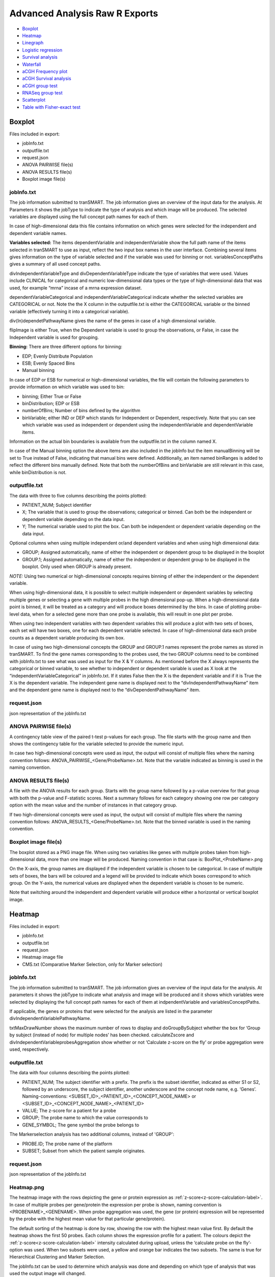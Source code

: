 Advanced Analysis Raw R Exports
===============================

-  `Boxplot`_
-  `Heatmap`_
-  `Linegraph`_
-  `Logistic regression`_
-  `Survival analysis`_
-  `Waterfall`_
-  `aCGH Frequency plot`_
-  `aCGH Survival analysis`_
-  `aCGH group test`_
-  `RNASeq group test`_
-  `Scatterplot`_
-  `Table with Fisher-exact test`_

Boxplot
~~~~~~~
Files included in export:

- jobInfo.txt
- outputfile.txt
- request.json
- ANOVA PAIRWISE file(s)
- ANOVA RESULTS file(s)
- Boxplot image file(s)

jobInfo.txt
+++++++++++
The job information submitted to tranSMART. The job information gives an
overview of the input data for the analysis. At Parameters it shows the jobType to indicate the type of analysis and which image will be produced. The selected variables are displayed using the full concept path names for each of them.

In case of high-dimensional data this file contains information on which genes were selected for the independent and dependent variable names.

**Variables selected:**    
The items dependentVariable and independentVariable show the full path name of the items selected in tranSMART to use as input, reflect the two input box names in the user interface. Combining several items gives information on the type of variable selected and if the variable was used for binning or not. variablesConceptPaths gives a summary of all used concept paths.

divIndependentVariableType and divDependentVariableType indicate the type of
variables that were used. Values include CLINICAL for categorical and numeric
low-dimensional data types or the type of high-dimensional data that
was used, for example “mrna” incase of a mrna expression dataset.

dependentVariableCategorical and independentVariableCategorical indicate whether the selected variables are CATEGORICAL or not. Note the the X column in the outputfile.txt is either the CATEGORICAL variable or the binned variable (effectively turning it into a categorical variable).

div(In)dependetPathwayName gives the name of the genes in case of a high dimensional variable. 

flipImage is either True, when the Dependent variable is used to group the observations, or False, in case the Independent variable is used for grouping.

**Binning:**   
There are three different options for binning:

- EDP; Evenly Distribute Population
- ESB; Evenly Spaced Bins
- Manual binning

In case of EDP or ESB  for numerical or high-dimensional variables, the file will contain the following parameters to provide information on which variable was used to bin:

- binning; Either True or False
- binDistribution; EDP or ESB
- numberOfBins; Number of bins defined by the algorithm
- binVariable; either IND or DEP which stands for Independent or Dependent, respectively. Note that you can see which variable was used as independent or dependent using the independentVariable and dependentVariable items.

Information on the actual bin boundaries is available from the outputfile.txt in the column named X.

In case of the Manual binning option the above items are also included in the jobInfo but the item manualBinning will be set to True instead of False, indicating that manual bins were defined. Additionally, an item named binRanges is added to reflect the different bins manually defined. Note that both the numberOfBins and binVariable are still relevant in this case, while binDistribution is not.

outputfile.txt
++++++++++++++
The data with three to five columns describing the points plotted:

- PATIENT_NUM; Subject identifier
- X; The variable that is used to group the observations; categorical or binned. Can both be the independent or dependent variable depending on the data input.
- Y; The numerical variable used to plot the box. Can both be independent or dependent variable depending on the data input.
	
Optional columns when using multiple independent or/and dependent variables and when using high dimensional data:
  
- GROUP; Assigned automatically, name of either the independent or dependent group to be displayed in the boxplot
- GROUP.1; Assigned automatically, name of either the independent or dependent group to be displayed in the boxplot. Only used when GROUP is already present.

*NOTE:* Using two numerical or high-dimensional concepts requires binning of either the independent or the dependent variable.

When using high-dimensional data, it is possible to select multiple independent or dependent variables by selecting multiple genes or selecting a gene with multiple probes in the high dimensional pop-up. When a high-dimensional data point is binned, it will be treated as a category and will produce boxes determined by the bins. In case of plotting probe-level data, when for a selected gene more than one probe is available, this will result in one plot per probe.

When using two independent variables with two dependent variables this will produce a plot with two sets of boxes, each set will have two boxes, one for each dependent variable selected. In case of high-dimensional data each probe counts as a dependent variable producing its own box.

In case of using two high-dimensional concepts the GROUP and GROUP.1 names represent the probe names as stored in tranSMART. To find the gene names corresponding to the probes used, the two GROUP columns need to be combined with jobInfo.txt to see what was used as input for the X & Y columns. As mentioned before the X always represents the categorical or binned variable, to see whether to independent or dependent variable is used as X look at the “independentVariableCategorical” in jobInfo.txt. If it states False then the X is the dependent variable and if it is True the X is the dependent variable. The independent gene name is displayed next to the “divIndependentPathwayName” item and the dependent gene name is displayed next to the “divDependentPathwayName” item.

request.json
++++++++++++
json representation of the jobInfo.txt

ANOVA PAIRWISE file(s)
++++++++++++++++++++++
A contingency table view of the paired t-test p-values for each group. The file starts with the group name and then shows the contingency table for the variable selected to provide the numeric input.

In case two high-dimensional concepts were used as input, the output will consist of multiple files where the naming convention follows: ANOVA_PAIRWISE_<Gene/ProbeName>.txt. Note that the variable indicated as binning is used in the naming convention.

ANOVA RESULTS file(s)
+++++++++++++++++++++
A file with the ANOVA results for each group. Starts with the group name followed by a p-value overview for that group with both the p-value and F-statistic scores. Next a summary follows for each category showing one row per category option with the mean value and the number of instances in that category group.

If two high-dimensional concepts were used as input, the output will consist of multiple files where the naming convention follows: ANOVA_RESULTS_<Gene/ProbeName>.txt. Note that the binned variable is used in the naming convention.

Boxplot image file(s)
+++++++++++++++++++++
The boxplot stored as a PNG image file. When using two variables like genes with multiple probes taken from high-dimensional data, more than one image will be produced. Naming convention in that case is: BoxPlot_<ProbeName>.png

On the X-axis, the group names are displayed if the independent variable is chosen to be categorical. In case of multiple sets of boxes, the bars will be coloured and a legend will be provided to indicate which boxes correspond to which group. On the Y-axis, the numerical values are displayed when the dependent variable is chosen to be numeric. 

Note that switching around the independent and dependent variable will produce either a horizontal or vertical boxplot image.

Heatmap
~~~~~~~~
Files included in export:

- jobInfo.txt
- outputfile.txt
- request.json
- Heatmap image file
- CMS.txt (Comparative Marker Selection, only for Marker selection)

jobInfo.txt
+++++++++++
The job information submitted to tranSMART. The job information gives an overview of the input data for the analysis. At parameters it shows the jobType to indicate what analysis and image will be produced and it shows which variables were selected by displaying the full concept path names for each of them at indpendentVariable and variablesConceptPaths.

If applicable, the genes or proteins that were selected for the analysis are listed in the parameter divIndependentVariablePathwayName.

txtMaxDrawNumber shows the maximum number of rows to display and doGroupBySubject whether the box for ‘Group by subject (instead of node) for multiple nodes’ has been checked. calculateZscore and divIndependentVariableprobesAggregation show whether or not ‘Calculate z-score on the fly’ or probe aggregation were used, respectively.

outputfile.txt
++++++++++++++
The data with four columns describing the points plotted:

- PATIENT_NUM; 	The subject identifier with a prefix. The prefix is the subset identifier, indicated as either S1 or S2, followed by an underscore, the subject identifier, another underscore and the concept node name, e.g. ‘Genes’. Naming-conventions: <SUBSET_ID>_<PATIENT_ID>_<CONCEPT_NODE_NAME> or <SUBSET_ID>_<CONCEPT_NODE_NAME>_<PATIENT_ID>
- VALUE; The z-score for a patient for a probe
- GROUP; The probe name to which the value corresponds to
- GENE_SYMBOL;	The gene symbol the probe belongs to

The Markerselection analysis has two additional columns, instead of 'GROUP':

- PROBE.ID; The probe name of the platform
- SUBSET; Subset from which the patient sample originates.

request.json
++++++++++++
json representation of the jobInfo.txt

Heatmap.png
+++++++++++

The heatmap image with the rows depicting the gene or protein expression as :ref:`z-score<z-score-calculation-label>`. In 
case of multiple probes per gene/protein the expression per probe is shown, naming convention is <PROBENAME>_<GENENAME>. 
When probe aggregation was used, the gene (or protein) expression will be represented by the probe with the highest mean value for that particular gene/protein).

The default sorting of the heatmap is done by row, showing the row with the highest mean value first. By default the heatmap shows the first 50 probes. 
Each column shows the expression profile for a patient. The colours depict the :ref:`z-score<z-score-calculation-label>` intensity calculated during upload, 
unless the ‘calculate probe on the fly’-option was used. When two subsets were used, a yellow and orange bar indicates the two subsets. The 
same is true for Hierarchical Clustering and Marker Selection.

The jobInfo.txt can be used to determine which analysis was done and depending on which type of analysis that was used the output image will changed.

The RHClust job refers to the hierarchical clustering and the image will be differently sorted compared to the regular heatmap (RHeatmap job), unless no clustering options have been selected in the clustering analysis. Additionally, there is a dendrogram depicted on both the columns and the rows.

The RKClust job refers to the K-means clustering method. This analysis ignores subsets selected and aims to create subsets based on the z-scores found in the data. The image has grey and brown bars, indicating the different clusters.

All information on parameter selection can be found in the jobInfo.txt.

Column names naming-convention: <SUBSET_ID>_<CONCEPT_NODE_NAME>_<PATIENT_ID> or SUBSET_ID>_<PATIENT_ID>_<CONCEPT_NODE_NAME>. Row names naming-convention: <PROBE_ID>_<GENE_SYMBOL>

Specific to the MarkerSelection job, a CMS.txt (Comparative Marker Selection) will be generated.

CMS.txt
+++++++

The CMS.txt or, Comparative Marker Selection file, shows a seven column table, with default the top 50 markers that have differential probe/gene/protein expression. From left to right these columns are;

- GENE_SYMBOL; HGNC gene symbol
- PROBE.ID; probe identifier, can be a gene or protein name but could also be a reference to a gene or protein.
- logFC; log2 fold change
- t
- P.value
- adj.P.val; adjusted p-value
- B

**Note:** The adjusted p-value might not always provide the expected output and be the same for all genes.

For more information on these fields or how they are calculated please see the MarkerSelection analysis documentation :ref:`marker-selection-label`.

Linegraph
~~~~~~~~~

Files included in export:

- jobInfo.txt
- outputfile.txt
- request.json
- LineGraph.png

jobInfo.txt
+++++++++++
The job information submitted to tranSMART. The job information gives an
overview of the input data for the analysis. At parameters, it shows the jobType to indicate what analysis and image will be produced and it shows which variables were selected by displaying the full concept path names for each of them.

The selected graph type is indicated in the jobInfo.txt:

- MERR: Mean with error bar
- MSTD: Mean with standard deviation
- MEDER: Median with error bar
- IND: Plot individuals

**Variables selected:**
The items dependentVariable and groupByVariable show the full path name of the items selected in tranSMART to use as input. The independent and group by variable reflect the two input box names in the user interface: independent and outcome, respectively. Combining several items gives information on the type of variable selected and if the variable was used for binning or not.

divDependentVariableType and divGroupByVariableType indicate the type of variables that were used. Values include CLINICAL for categorical and numeric low-dimensional data types or the type of high-dimensional data that was used, for example “mrna” incase of a mrna expression dataset.

The dependent variable is always a numerical or high dimensional data node. The groupByVariable is always a categorical or binned variable.

**Binning:**
There are three different options for binning shown in binDistributionGroupBy:

- EDP; Evenly Distribute Population
- ESB; Evenly Spaced Bins
- Manual binning

In case of EDP or ESB for numerical or high-dimensional variables, the file will contain the following parameters to provide information on which variable was used to bin:

- binningGroupBy; Either True or False
- numberOfBinsGroupBy; Number of bins defined by the algorithm

In case of the Manual binning option the above items are also included in the jobInfo but the item manualBinningGroupBy will be set to True instead of False, indicating that manual bins were defined. Additionally, an item named binRangesGroupBy is added to reflect the different bins manually defined. Note that both the numberOfBins and binVariable are still relevant in this case, while binDistributionGroupBy is not.

outputfile.txt
++++++++++++++
The data with five columns describing the points plotted:

- PATIENT_NUM; Subject identifier
- VALUE; The value that is either being plotted or used to calculate the mean or median to plot
- GROUP; the variable name/path, this is indicated as dependent variable in the jobInfo.txt
- PLOT_GROUP; In case of high dimensional data contains probe, gene or protein name depending on the data selected. Otherwise will be empty.
- GROUP_VAR; The name of the (binned) group that a point belongs to.

request.json
++++++++++++
json representation of the jobInfo.txt

LineGraph.png
+++++++++++++

Image of plot. On the X-axis the time points are plotted. Each time point corresponds to a variable selected in the Time/Measurement Concepts-box. On the Y-axis the measurement is plotted, in parentheses the values that are being displayed (i.e. mean + se etc.). On the right there is a legend indicating which colour corresponds to each group.

Logistic regression
~~~~~~~~~~~~~~~~~~~

Files included in export:

- jobInfo.txt
- outputfile.txt
- request.json
- LOGREG_RESULTS.txt
- LOGREGSummary.txt
- LogisticRegression.png

jobInfo.txt
+++++++++++
The job information submitted to tranSMART. The job information gives an overview of the input data for the analysis. At parameters, it shows the jobType to indicate what analysis and image will be produced and it shows which variables were selected by displaying the full concept path names for each of them.

In case of high-dimensional data, this file contains information on which genes were selected for the analysis. If binning of high-dimensional data was done for the group variable, this will be indicated in this file. 

**Variables selected:**
The items independentVariable and groupByVariable show the full path name of the items selected in tranSMART to use as input. The independent and group by variable reflect the two input box names in the user interface: independent and outcome, respectively. Combining several items gives information on the type of variable selected and if the group variable was binned or not. variablesConceptPaths gives a summary of all used concept paths.

divIndependentVariableType and divGroupByVariable indicate the type of variables that were used. Values include CLINICAL for categorical and numeric low-dimensional data types or the type of high-dimensional data that was used, for example “mrna” incase of a mrna expression dataset. The independent variable is always a numerical or high dimensional data node. The groupByVariable is always a categorical or binned variable.

**Binning:**
There are three different options for binning:

- EDP; Evenly Distribute Population
- ESB; Evenly Spaced Bins
- Manual binning

In case of EDP or ESB for numerical or high-dimensional variables, the file will contain the following parameters to provide information on which variable was used to bin:

- binning; Either True or False
- numberOfBins; Number of bins defined by the algorithm
- binDistribution; EDP or ESB
- binVariable; IND, which stands for independent variable. Note that for logistic regression this is incorrectly displayed and the groupByVariable is the item that is always used for binning.

Information on the actual bin boundaries is available from the outputfile.txt in the column named X.

In case of the Manual binning option the above items are also included in the jobInfo but the item manualBinning will be set to True instead of False, indicating that manual bins were defined. Additionally, an item named binRanges is added to reflect the different bins manually defined. Note that both the numberOfBins and binVariable are still relevant in this case, while binDistribution is not.

outputfile.txt
++++++++++++++
The data with four columns describing the input data:

- PATIENT_NUM; Subject identifier
- X; the outcome variable options, in case of numerical binned variable this indicates the bin boundaries. Maximum of two groups possible in this analysis. This column is plotted on the Y-axis
- Y; the independent variable options, must be numerical or high dimensional concepts. This column is plotted on the X-axis
	
Optional columns when using multiple independent variables are GROUP and GROUP.1 (only possible when using high dimensional data with multiple probes per gene/protein or when selecting multiple genes/proteins). Depending on the type of data that was used as input, the GROUP can refer to either the X or the Y column.

- In case of high dimensional data for only the outcome variable the GROUP displays probe, gene or protein names for X.
- In case of high dimensional data for only the independent variable  the GROUP column displays probe, gene or protein names for Y.
- In case of a high dimensional node for both, GROUP refers to X and GROUP.1 refers to Y, showing probe, gene or protein names for Y.

request.json
++++++++++++
json representation of the jobInfo.txt

LOGREG_RESULTS.txt
++++++++++++++++++
A text file with the results of the general linear models(glm) algorithm in R. The I stands for the intercept and Y is the name of the independent variable input.
For more information on the glm function used in R please go `here <https://www.statmethods.net/advstats/glm.html>`__

LOGREGSummary.txt
+++++++++++++++++
A text file with the summary of the glm algorithme in R. The call used to model the data using glm is shown. In the coefficients table the Y represents the independent variables used as input.

LogisticRegression.png
++++++++++++++++++++++
An image file with two plots. The first plot shows the estimator over all the values inputted in the independent variable. The second plot is a ROC curve indicating the quality of the model with the AUC score.

Survival analysis
~~~~~~~~~~~~~~~~~

Files included in export:

- jobInfo.txt
- outputfile.txt
- request.json
- CoxRegression_result.txt file(s)
- SurvivalCurve_FitSummary.txt file(s)
- SurvivalCurve_Table.txt file(s)
- SurvivalCurve.png file(s)

jobInfo.txt
+++++++++++
The job information submitted to tranSMART. The job information gives an overview of the input data for the analysis. At parameters it shows the jobType to indicate the type of analysis and which image will be produced. The selected variables are displayed using the full concept path names for each of them.

In case of high-dimensional data this file contains information on which genes were selected for the independent and dependent variable names.

**Variables selected:**
timeVariable, categoryVariable and censoringVariable give an overview of the variables selected for the Time, Category and Censoring input boxes in the user interface. variablesConceptPaths gives a summary of all used concept paths.

divDependentVariableType indicates the type of variables that were used for the Category. Values include CLINICAL for categorical and numeric low-dimensional data types or the type of high-dimensional data that was used, for example “mrna” in case of a mrna expression dataset.

**Binning:**
There are three different options for binning:

- EDP; Evenly Distribute Population
- ESB; Evenly Spaced Bins
- Manual binning

In case of EDP or ESB for numerical or high-dimensional variables, the file will contain the following parameters to provide information on which variable was used to bin:

- binning; Either True or False
- binDistribution; EDP or ESB
- numberOfBins; Number of bins defined by the algorithm

Information on the actual bin boundaries is available in the outputfile.txt in the column named CATEGORY.

In case of the Manual binning option the abovementioned items are also included in the jobInfo but the item manualBinning will be set to True instead of False, indicating that manual bins were defined. Additionally, an item named binRanges is added to reflect the different bins manually defined. Note that both the numberOfBins and binVariable are still relevant in this case, while binDistribution is not.

The result_instance_id1 and 2 fields indicate the internal number tranSMART assigned to the subsets of patients. **NOTE:** The survival analysis groups subsets into one group and produces one survival plot based on the combined group.

outputfile.txt
++++++++++++++
The data with four columns describing the input data:

- PATIENT_NUM; Subject identifier
- TIME;	Values indicating the time someone survived, the unit (days, weeks) is dependent on the values loaded in tranSMART.
- CENSOR; Integer, values 0 or 1. 0 means a row is not censored, 1 means the row is used as a censored row during the analysis
- CATEGORY; The category/group, used to plot survival for the patients. In case of manual binning, the bin number is mentioned here. The bin contents can be found in the jobInfo.txt in this case.

Optional:

- GROUP; Only when using high-dimensional data to group variables. Indicates to which gene or probe the row of data belongs.

request.json
++++++++++++
json representation of the jobInfo.txt

CoxRegression_result.txt
++++++++++++++++++++++++
A text file with the results of the Cox regression analysis. Explains how tied events are handled, i.e. 
events with exactly the same survival time. For a full description on how the ties are handled 
please look `here <https://cran.r-project.org/web/packages/survival/survival.pdf>`__ under sections coxph and Surv.

Under 'Call:' the actual R command used to run the Cox regression is shown. Next two tables are displayed with the output coefficients:

- coef; Estimated coefficient from the linear model, β.
- exp(coef); Hazard ratio
- se(coef); Standard error
- z; z-score
- PR(>|z); The probability the estimated β could be 0.
- exp(-coef); 1/exp(coef), inverse hazard ratio
- lower .95; lower 95% confidence interval
- upper .95; upper 95% confidence interval

The last table in the file displays the Rsquare, Likelihood ratio test output, Wald test score and the Score (logrank) test output.

When using a high-dimensional concept to indicate the groups, this will produce one output file per gene or probe name. Naming convention: CoxRegression_result_<GENE_NAME>.txt or CoxRegression_result_<PROBE_NAME>.txt

For more information on the Cox regression analysis go `here <https://www.rdocumentation.org/packages/survival/versions/2.41-2/topics/coxph>`__.

SurvivalCurve_FitSummary.txt
++++++++++++++++++++++++++++
A text file that shows the summary for the survfit analysis in R.

Under 'Call:' the actual R command used to run the survfit is shown. The table below in the file displays for each plotted category: 

- n; number of subjects 
- events; number of events 
- median; median time value 
- 0.95 LCL; lower range of time variable, 95% confidence interval 
- 0.95 UCL; upper range of time variable, 95% confidence interval 

When using a high-dimensional concept to indicate the groups this will produce
one output file per gene or probe name.

Naming convention: SurvivalCurve_<GENE_NAME>_FitSummary.txt or SurvivalCurve_<PROBE_NAME>_FitSummary.txt

For more information on the survfit function go `here <https://www.rdocumentation.org/packages/survival/versions/2.11-4/topics/survfit>`__.

SurvivalCurve_Table.txt
+++++++++++++++++++++++
A text file that shows the table for the survfit analysis in R.

When using a high-dimensional concept to indicate the groups this will produce one output file per gene or probe name. Naming convention: SurvivalCurve_<GENE_NAME>_Table.txt or SurvivalCurve_<PROBE_NAME>_Table.txt

Under 'Call:' the actual R command used to run the survfit is shown. The table in this file has the following columns per category:

- time; time of event
- n.risk; number of subjects for whom the event did not (yet) occur
- n.event; number of subjects for which the event occurred at that specific time
- survival; percentage of subjects not (yet) affected by the event
- std.err; standard error
- lower 95% CI; lower 95% confidence interval
- upper 95% CI; upper 95% confidence interval

For more information on the survfit function go `here <http://stat.ethz.ch/R-manual/R-devel/library/survival/html/summary.survfit.html>`__.

SurvivalCurve.png
+++++++++++++++++
The Kaplan-Meier plot to display the results of the survival analysis. On the X-axis the time line and on the Y-axis the fraction of patients.
The unit of time depends on the unit loaded into tranSMART. The legend indicates which group corresponds to what colour.

When using a high-dimensional concept to indicate the groups, this will produce one output file per gene or probe name. 
Naming convention: SurvivalCurve_<GENE_NAME>.png or SurvivalCurve_<PROBE_NAME>.png

Waterfall
~~~~~~~~~
Files included in export:

- jobInfo.txt
- outputfile.txt
- request.json
- Waterfall image file

jobInfo.txt
+++++++++++
The job information submitted to tranSMART. The job information gives an overview of the input data for the analysis. At parameters, it shows the jobType to indicate the type of analysis and which image will be produced. The selected variable is displayed using the full concept path name next to dataNode and variablesConceptPaths. The parameters highRangeValue and lowRangeValue indicate the user set boundaries during the parameter selection. Thresholds that are set are either exclusive or inclusive dependent on the chosen operator signs found at lowRangeOperator and highRangeOperator.

outputfile.txt
++++++++++++++
The data with three columns describing the points plotted:

- PATIENT_NUM; Subjectt identifier
- X; the value of the selected variable
- GROUP; Assigned automatically, either HIGH, LOW or BASE. Dependent on user set boundaries. The HIGH and LOW group are subjects/patients for which the numerical value is above or below the set thresholds, respectively.				

request.json
++++++++++++
json representation of the jobInfo.txt

Waterfall.png
+++++++++++++
The waterfall plot stored as a PNG image file. A sorted bar plot with the lowest value on the left and the highest value on the right. Default colour for LOW is red, for HIGH is blue and for BASE is black. If one of the categories is missing from the data due to thresholds selected, the color of the LOW and HIGH groups are shifted to black and red, respectively, instead of red and blue. If all values fall within one category all of the bars will be black. Each bar represents one patient or subject.

aCGH Frequency plot
~~~~~~~~~~~~~~~~~~~
Files included in export:

- jobInfo.txt
- outputfile.txt
- request.json
- phenodata.tsv
- frequency-plot.png

jobInfo.txt
+++++++++++
The job information submitted to tranSMART. The job information gives an overview of the input data for the analysis. At parameters it shows the jobType to indicate the type of analysis and which image will be produced. The selected variables are displayed using the full concept path names for each of them.

**Variables selected:**
groupVariable and regionVariable show the concept paths of the variables used for grouping and the aCGH region, respectively. variablesConceptPaths gives a summary of all used concept paths.

outputfile.txt
++++++++++++++
This file contains the data that was used to do the analysis. Depending on what was uploaded to tranSMART, not all columns might contain data.

The first five columns describe the region itself. Indicating the chromosome it is on, the base pair start and end position, number of probes present in the region and the cytoband(s) it covers.

All columns thereafter are sample-specific. The prefix of each column describes what kind of data it contains:

- chip; Log2 ratio of the measurement
- flag; Copy number state of the region. -2 (homozygous loss), -1 (loss) 0, (normal), 1 (gain), 2 (amplification)
- probhomloss; Probability of homozygous loss
- probloss; Probability of loss  
- probnorm; Probability of normal
- probgain; Probability of gain
- probamp; Probability of amplification

*Note:* when opening the file as a spreadsheet, the header is shifted one column to the right of its corresponding data values.


request.json
++++++++++++
json representation of the jobInfo.txt

phenodata.tsv
+++++++++++++
A file with two columns: PATIENT_NUM and GROUP. The PATIENT_NUM shows the subject identifiers and the group column describes to which group each subject belongs.

frequency-plot.png
++++++++++++++++++
An image file with one plot per group. Depending on the selected input data either produces a simple frequency plot or a frequency plot using `qDNAseq <http://bioconductor.org/packages/release/bioc/manuals/QDNAseq/man/QDNAseq.pdf>`_. The simple frequency plot is used when there is overlap in the regions/genes selected, when there is no overlapping data the qDNAseq plotting is used.

Simple frequency plot:

- X-axis shows the chromosomes where the size of the chromosomes is determined by the number of probes used to measure the data. The X-axis label indicates that it shows the “chromosome (number of probes)”.
- The left-hand Y-axis shows the frequency of gains and losses, the right-hand side shows the False Discovery Rate (FDR) which is not plotted.

qDNAseq plot:

- The X-axis shows chromosomes where the size of the chromosomes are determined by the number of base pairs in the chromosomes. The X-axis label indicates that is shows “chromosome (base pairs)”.
- The Y-axis shows the frequency of gains and losses.
- In the top left corner the number of bins and used bin size in kilo basepairs (kbp) are displayed.
- In the top right corner the number of samples for which the data was plotted is shown.

aCGH Survival analysis
~~~~~~~~~~~~~~~~~~~~~~

Files included in export:

- jobInfo.txt
- outputfile.txt
- request.json
- phenodata.tsv
- survival-test.txt
- aCGHSurvivalAnalysis_<chr>_<region>.png files

jobInfo.txt
+++++++++++
The job information submitted to tranSMART. The job information gives an overview of the input data for the analysis. At parameters it shows the jobType to indicate the type of analysis and which image will be Produced. The selected variables are displayed using the full concept path names for each of them.

The Alteration Type of the analysis is shown in the aberrationType parameter, which will be either -1 (LOSS vs NO LOSS), 0 (LOSS vs NORMAL vs GAIN) or 1 (GAIN vs NO GAIN). numberOfPermutations shows the total permutations performed.

**Variables selected:**
timeVariable and regionVariable show the concept paths of the variables used for survival time and the aCGH region, respectively. variablesConceptPaths gives a summary of all used concept paths.

outputfile.txt
++++++++++++++
This file contains the data that was used to do the analysis. Depending on what was uploaded to tranSMART, not all columns might contain data.

The first five columns describe the region itself. Indicating the chromosome it is on, the base pair start and end position, number of probes present in the region and the cytoband(s) it covers.

All columns thereafter are sample-specific. The prefix of each column describes what kind of data it contains:

- chip; Log2 ratio of the measurement
- flag; Copy number state of the region. -2 (homozygous loss), -1 (loss) 0, (normal), 1 (gain), 2 (amplification)
- probhomloss; Probability of homozygous loss
- probloss; Probability of loss  
- probnorm; Probability of normal
- probgain; Probability of gain
- probamp; Probability of amplification

*Note:* when opening the file as a spreadsheet, the header is shifted one column to the right of its corresponding data values.

request.json
++++++++++++
json representation of the jobInfo.txt

phenodata.tsv
+++++++++++++
This file reflects all subjects in the selected subset, which have data for the survival time concept. Some of these patients might not have data for the selected aCGH concept. These patients will not be taken into account for the analysis.

- PATIENT_NUM; Subject identifier
- TIME; Values indicating the survival time. The unit (days, weeks, months) is dependent on the values loaded in tranSMART.
- CENSOR; Integer, values 0 or 1. 0 means a row is not censored, 1 means the row is censored in the analysis.

survival-test.txt
+++++++++++++++++
The survival-test.txt file contains for the most part the same data as the outputfile.txt, but with two columns added showing the result of the permutation test. For each region the p-value column shows the significance of the survival differences between the defined groups, whereas FDR represents the false discovery rate.

*Note:* when opening the file as a spreadsheet, the header is shifted one column to the right of its corresponding data values.

aCGHSurvivalAnalysis_<chr>_<region>.png
+++++++++++++++++++++++++++++++++++++++
The Kaplan–Meier curve for each region is stored as a PNG image file. Depending on the alteration type chosen, there will be either two (for GAIN vs NO GAIN or LOSS vs NO LOSS) or three (for LOSS vs NORMAL) groups shown which are described in the legend on the bottom-left. The X-axis shows the Survival Time parameter, whereas the survival proportion is on the Y-axis.

P-value, False Discovery Rate (FDR) and the region name are shown on the bottom-right.

aCGH group test
~~~~~~~~~~~~~~~

Files included in export:

- jobInfo.txt
- outputfile.txt
- request.json
- phenodata.tsv
- groups-test.txt
- groups-test.png

jobInfo.txt
+++++++++++
The job information submitted to tranSMART. The job information gives an overview of the input data for the analysis. At parameters it shows the jobType to indicate the type of analysis and which image will be produced. The selected variables are displayed using the full concept path names for each of them.

The Alteration Type of the analysis is shown in the aberrationType parameter, which will be either -1 (LOSS), 0 (BOTH) or 1 (GAIN). numberOfPermutations shows the total permutations performed, while statisticsType indicates the test chosen in the Statistical Test option (Chi-square, Wilcoxon or Kruskal-Wallis).

**Variables selected:**
groupVariable and regionVariable show the concept paths of the variables used for grouping and the aCGH region variable, respectively. variablesConceptPaths gives a summary of all used concept paths.

outputfile.txt
++++++++++++++
This file contains the data that was used to do the analysis. Depending on what was uploaded to tranSMART, not all columns might contain data.

The first five columns describe the region itself. Indicating the chromosome it is on, the base pair start and end position, number of probes present in the region and the cytoband(s) it covers.

All columns thereafter are sample-specific. The prefix of each column describes what kind of data it contains:

- chip; Log2 ratio of the measurement
- flag; Copy number state of the region: -2 (homozygous loss), -1 (loss) 0, (normal), 1 (gain), 2 (amplification)
- probhomloss; Probability of homozygous loss
- probloss; Probability of loss
- probnorm; Probability of normal
- probgain; Probability of gain
- probamp; Probability of amplification

**Note:** when opening the file as a spreadsheet, the header is shifted one column to the right of its corresponding data values.

request.json
++++++++++++
json representation of the jobInfo.txt

phenodata.tsv
+++++++++++++
This file reflects all subjects in the selected subset, which have data for the group concept. Some of these patients might not 
have data for the selected aCGH concept. These patients will not be taken into account for the analysis.

- PATIENT_NUM; Subject identifier
- Group; Which of the selected groups the patient belongs to
    
group-test.txt
++++++++++++++
The groups-test.txt file contains the same general information about the regions as the outputfile.txt, but instead of sample-specific values it shows the gain/loss frequencies (proportions) for each group used in the analysis.

For each region the p-value column shows the significance of the differences in gain/loss frequency between the groups defined. The FDR column represents the false discovery rate.

group-test.png
++++++++++++++
The groups-test.png file shows a frequency plot of the chromosomal gains and/or losses for two groups used in the analysis. *Note:* when there are more than two groups selected, only the first two are shown. If Alteration Type "BOTH" was chosen in the analysis, the gains and losses will be shown in two separate graphs. 

Which two groups are being compared is shown on the far left side of the plot on the bottom and top corner. The X-axis shows the chromosomes. On the left Y-axis, the percentage of affected subjects in the group is shown (blue for gains, red for losses). The black line represents the False Discovery Rate (FDR), for which the proportion is shown on the right Y-axis.

RNASeq group test
~~~~~~~~~~~~~~~~~

Files included in export:

- jobInfo.txt
- outputfile.txt
- request.json
- phenodata.tsv
- rawreadcount.txt
- normalizedreadcount.txt
- probability.txt
- rnaseq-groups-test.png

jobInfo.txt
+++++++++++
The job information submitted to tranSMART. The job information gives an overview of the input data for the analysis. At parameters it shows the jobType to indicate the type of analysis and which image will be produced. The selected variables are displayed using the full concept path names for each of them.

The analysisType parameter shows whether a two group unpaired or multi-group analysis was performed.

**Variables selected:**
groupVariable and RNASeqVariable show the concept paths of the variables used for grouping and the RNAseq variable, respectively. variablesConceptPaths gives a summary of all used concept paths.

outputfile.txt
++++++++++++++
This file contains the data that was used to do the analysis. Depending on what was uploaded to tranSMART, not all columns might contain data.

The first six columns describe the region itself. Indicating the chromosome it is on, the base pair start and end position, number of probes present in the region, the cytoband(s) it covers and the HGNC gene symbol.

All columns thereafter are sample-specific. For each sample a column with the read counts for all regions/genes is shown.

*Note:* when opening the file as a spreadsheet, the header is shifted one column to the right of its corresponding data values.

request.json
++++++++++++
json representation of the jobInfo.txt

phenodata.tsv
+++++++++++++
This file reflects all subjects in the selected subset, i.e. that are present in one of the groups defined. Some of these patients 
might not have data for the selected RNA-Seq concept. These patients will not be taken into account for the analysis.
    
- PATIENT_NUM; Subject identifier
- Group; Which of the selected groups the patient belongs to

rawreadcount.txt
++++++++++++++++
Table that contains the raw read counts for all the patients that were used in the group-test analysis.

*Note:* when opening the file as a spreadsheet, the header is shifted one column to the right of its corresponding data values.

normalizedreadcount.txt
+++++++++++++++++++++++
Table that contains the normalized, log-transformed read counts for all the patients that were used in the group-test analysis.

*Note:* when opening the file as a spreadsheet, the header is shifted one column to the right of its corresponding data values.

probability.txt
+++++++++++++++
This file contains the results of the group-test analysis for each Region name/gene symbol:

- logFC; Log2 fold change between the groups
- logCPM; Log-Concentration count-per-million
- Pvalue; The significance of the read count difference between the groups
- FDR; False discovery rate

rnaseq-groups-test.png
++++++++++++++++++++++
The rnaseq-groups-test.png consists of three separate plots created with the Bioconductor R package:

MDS plot: a multi-dimensional scaling plot of the RNA samples in which distances correspond to leading log-fold-changes between each pair of RNA samples. The leading log-fold-change is the average (root-mean-square) of the largest absolute log-fold-changes between each pair of samples. Distances between samples correspond to leading biological coefficient of variation (BCV) between those samples. This plot can be viewed as a type of unsupervised clustering.

BCV plot: shows the root-estimate, i.e., the genewise biological coefficient of variation (BCV) against gene abundance (in log2 counts per million).

MA plot: Log-Fold Change (logFC) versus Log-Concentration count-per-million (logCPM).


Scatterplot
~~~~~~~~~~~

Scatterplot download:
Files included in the R data:

- jobInfo.txt
- outputfile.txt
- request.json
- LinearRegression.txt file(s)
- ScatterPlot.png image file(s)


jobInfo.txt
+++++++++++

The job information submitted to tranSMART. The jobinformation gives an overview
of the input data for the analysis. In parameters it shows the jobtype to
indicate what analysis and image will be produced and it shows which variables
were selected by displaying the full concept path names for each of them.

In case of High dimensional data this file contains information on which genes
where selected for independent and dependent variable names. The independent
variables are plotted on the X-axis and the dependent variables on the Y-axis


outputfile.txt
++++++++++++++

The data with five columns describing the points plotted:

-   PATIENT_NUM; Patient identifier
-   X; Value to be plotted on X-axis, the independent variable(s)
-   GROUP; X-axis name
-   Y; Value to be plotted on the Y-axis, the dependent variable(s)
-   GROUP.1; Y-axis name

When having selected high dimensional data, it is possible to select more than
one dependent and independent variable. Multiple independent and/or dependent
variables will produce one point per GROUP-GROUP.1 combination. Each combination
consists of one line per patient identifier. In case of two dependent and two
independent variables this will yield four lines of data points per patient.

The GROUP and GROUP.1 names represent the probe names as stored in tranSMART.
To find the gene names corresponding to the probes used the two GROUP columns
need to be combined with jobInfo.txt to see what was used as input for the X &
Y axis. The independent gene name is displayed next to the
divIndependentPathwayName item and the dependent gene name is displayed next to
the divDependentPathwayName item.


request.json
++++++++++++

json representation of the jobInfo.txt

LinearRegression.txt file(s)
++++++++++++++++++++++++++++

In this file, there are seven lines per dependent variable selected:

-   name, name of the independent variable. In case of a High dimensional 
    data node this is a probe name.
-   n, the number of subjects with data for this variable
-   intercept, the X-coordinate where the linear regression will hit Y=0
-   slope, the coefficient of the line drawn
-   nr2, the residual standard error
-   ar2, the adjusted R-squared
-   p, the calculated p value for the linear regression.

In case more than one independent variable was selected the naming convention
of the file is: LinearRegression_<DependentVariableName>.txt.

In case more than one dependent variable was selected the above described seven
lines repeated for each variable selected.


ScatterPlot.png image file(s)
+++++++++++++++++++++++++++++
Scatter plot image corresponding to the data. X-axis is independent and Y-axis
the dependent variable. Coefficients of the plotted line(s) can be found in
LinearRegression.txt & the coordinates of the points plotted are in output.txt.

When more than one independent variable was selected the namingconvention is:
ScatterPlot_<DependentVariableName>.txt

If the independent variable is a high dimensional data point the name will be
the probe name. GROUP.1 is used as the default group name for points that are
plotted. To identify the gene names see the input variable in jobInfo.txt. The
independent gene name is displayed next to the divIndependentPathwayName item &
the dependent gene name is displayed next to the divDependentPathwayName item.


Table with Fisher-exact test
~~~~~~~~~~~~~~~~~~~~~~~~~~~~

Fisher-exact test download:

- jobInfo.txt
- outputfile.txt
- request.json
- Count.txt file(s)
- StatisticalTests.txt file(s)



jobInfo.txt
+++++++++++

The job information submitted to tranSMART. The jobinformation gives an
overview of the input data for the analysis. In parameters it shows the jobType
to indicate what analysis and image will be produced and it shows which
variables were selected by displaying the full concept path names for each of
them.

In case of High dimensional data this file contains information on which genes
where selected for independent and dependent variable names. The indepedent
variables are used for the row names and the dependent variables for the column
names

binDistributionIndep and binDistributionDep indicate which distribution was
used to bin continuous variables. The indication is an abbreviation:

-   EDP; Evenly Distribute Population
-   ESB; Evenly Spaced Bins

.. note:: 
    Manual binning is not indicated in the jobInfo.txt


outputfile.txt
++++++++++++++

The data with three columns describing the points plotted:

-   PATIENT_NUM, Patient identifier
-   IND, the independent variable options, in case of numerical binned
    variable this indicates the bin boundaries
-   DEP, the dependent variable options, in case of numerical binned
    variable this indicates the bin boundaries
	
Optional columns when using numerical variables

-   GROUP; Name of the independent group, to be displayed in the table
-   GROUP.1; Name of the dependent group, to be displayed in the table

When having selected high dimensional data it is possible to select more than
one dependent and independent variable. Multiple independent and/or dependent
variables will produce one point per GROUP-GROUP.1 combination. Each combination
consists of one line per patient identifier. In case of two dependent and
independent variables this will yield four lines of data points per patient.

The GROUP and GROUP.1 names represent a probe (or gene) name as stored in
tranSMART. To find the gene names corresponding to the probes used, the two
GROUP columns need to be combined with jobInfo.txt to see what was used as input
for the IND & DEP columns. The independent gene name is displayed next to the
divIndependentPathwayName item and the dependent gene name is displayed next to
the divDependentPathwayName item.

request.json
++++++++++++

json representation of the jobInfo.txt


Count.txt
+++++++++

Representation of the count table. Independent variables fill the rows and
dependent variables the columns.

In case of high dimensional data there will be one count file per independent
probe (or gene) name, naming-convention: Count<ProbeName>.txt. If using probe
data as input for the analysis, then in order to find the gene corresponding to 
the probe name look in the jobInfo.txt file for the independent gene name.

The count file produces one representation per dependent variable probe or gene
name. For example when two probes (or genes) are selected for the dependent
variable this will produce two table representations. Each table will have a
name where the name is a probe (or gene) name.


statisticalTests.txt
++++++++++++++++++++

Result of the Fisher-exact statistical test. Produces three lines of output,
the fishp, chis and chip with are the Fisher-exact test p-value, the Chi-square
value and the Chi-square p-value, respectively.

In case of high dimensional data there will be one statisticalTest file per
independent probe or gene, naming convention: statisticalTest<ProbeName>.txt.
If using probe data as input for the analysis, then in order to find the gene
corresponding to the probe name look in the jobInfo.txt file for the independent 
gene name.

The statisticalTest file produces one representation per dependent variable
probe name. For example, when two probes (or genes) are selected for the
dependent variable this will produce two lists with the three output items
mentioned above. Each list will start with a name where the name is the probe
(or gene) name of the dependent variable.